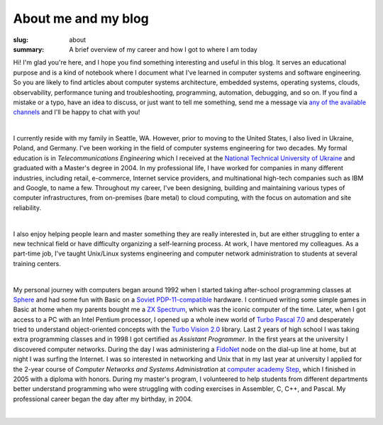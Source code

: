 About me and my blog
####################

:slug: about
:summary: A brief overview of my career and how I got to where I am today

Hi! I'm glad you're here, and I hope you find something interesting and useful in this blog. It serves an educational purpose and is a kind of notebook where I document what I've learned in computer systems and software engineering. So you are likely to find articles about computer systems architecture, embedded systems, operating systems, clouds, observability, performance tuning and troubleshooting, programming, automation, debugging, and so on. If you find a mistake or a typo, have an idea to discuss, or just want to tell me something, send me a message via `any of the available channels`_ and I'll be happy to chat with you!

|

I currently reside with my family in Seattle, WA. However, prior to moving to the United States, I also lived in Ukraine, Poland, and Germany. I've been working in the field of computer systems engineering for two decades. My formal education is in *Telecommunications Engineering* which I received at the `National Technical University of Ukraine`_ and graduated with a Master's degree in 2004. In my professional life, I have worked for companies in many different industries, including retail, e-commerce, Internet service providers, and multinational high-tech companies such as IBM and Google, to name a few. Throughout my career, I've been designing, building and maintaining various types of computer infrastructures, from on-premises (bare metal) to cloud computing, with the focus on automation and site reliability.

|

I also enjoy helping people learn and master something they are really interested in, but are either struggling to enter a new technical field or have difficulty organizing a self-learning process. At work, I have mentored my colleagues. As a part-time job, I've taught Unix/Linux systems engineering and computer network administration to students at several training centers.

|

My personal journey with computers began around 1992 when I started taking after-school programming classes at Sphere_ and had some fun with Basic on a `Soviet PDP-11-compatible`_ hardware. I continued writing some simple games in Basic at home when my parents bought me a `ZX Spectrum`_, which was the iconic computer of the time. Later, when I got access to a PC with an Intel Pentium processor, I opened up a whole inew world of `Turbo Pascal 7.0`_ and desperately tried to understand object-oriented concepts with the `Turbo Vision 2.0`_ library. Last 2 years of high school I was taking extra programming classes and in 1998 I got certified as *Assistant Programmer*. In the first years at the university I discovered computer networks. During the day I was administering a FidoNet_ node on the dial-up line at home, but at night I was surfing the Internet. I was so interested in networking and Unix that in my last year at university I applied for the 2-year course of *Computer Networks and Systems Administration* at `computer academy Step`_, which I finished in 2005 with a diploma with honors. During my master's program, I volunteered to help students from different departments better understand programming who were struggling with coding exercises in Assembler, C, C++, and Pascal. My professional career began the day after my birthday, in 2004.

|

.. Links
.. _`any of the available channels`: {filename}/pages/contacts.rst 
.. _`National Technical University of UKraine`: http://www.inter.kpi.ua/
.. _Sphere: http://sfera.org.ua/
.. _`computer academy Step`: https://itstep.org/en
.. _`ZX Spectrum`: https://en.wikipedia.org/wiki/ZX_Spectrum
.. _`Soviet PDP-11-compatible`: https://en.wikipedia.org/wiki/UKNC
.. _FidoNet: https://www.fidonet.org/
.. _`Turbo Pascal 7.0`: https://en.wikipedia.org/wiki/Turbo_Pascal
.. _`Turbo Vision 2.0`: https://archive.org/details/bitsavers_borlandTurrogrammingGuide1992_25707423/
